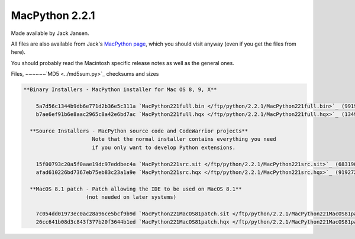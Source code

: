 MacPython 2.2.1
===============

Made available by Jack Jansen. 

All files are also available from Jack's `MacPython page <http://www.cwi.nl/~jack/macpython.html>`_,
which you should visit anyway (even if you get the files from here).

You should probably read the Macintosh
specific release notes as well as the general
ones.

Files,
~~~~~~`MD5 <../md5sum.py>`_ checksums and sizes

.. code-block::

    **Binary Installers - MacPython installer for Mac OS 8, 9, X**

        5a7d56c1344b9db6e771d2b36e5c311a `MacPython221full.bin </ftp/python/2.2.1/MacPython221full.bin>`_ (9919488 bytes)
        b7ae6ef91b6e8aac2965c8a42e6bd7ac `MacPython221full.hqx </ftp/python/2.2.1/MacPython221full.hqx>`_ (13496114 bytes)

      **Source Installers - MacPython source code and CodeWarrior projects**
                          Note that the normal installer contains everything you need 
                          if you only want to develop Python extensions.

        15f00793c20a5f0aae19dc97eddbec4a `MacPython221src.sit </ftp/python/2.2.1/MacPython221src.sit>`_ (6831903 bytes)
        afad610226bd7367eb75eb83c23a1a9e `MacPython221src.hqx </ftp/python/2.2.1/MacPython221src.hqx>`_ (9192728 bytes)

      **MacOS 8.1 patch - Patch allowing the IDE to be used on MacOS 8.1**
                        (not needed on later systems)

        7c054dd01973ec0ac28a96ce5bcf9b9d `MacPython221MacOS81patch.sit </ftp/python/2.2.1/MacPython221MacOS81patch.sit>`_ (136134 bytes)
        26cc641b08d3c843f377b20f3644b1ed `MacPython221MacOS81patch.hqx </ftp/python/2.2.1/MacPython221MacOS81patch.hqx>`_ (184240 bytes)